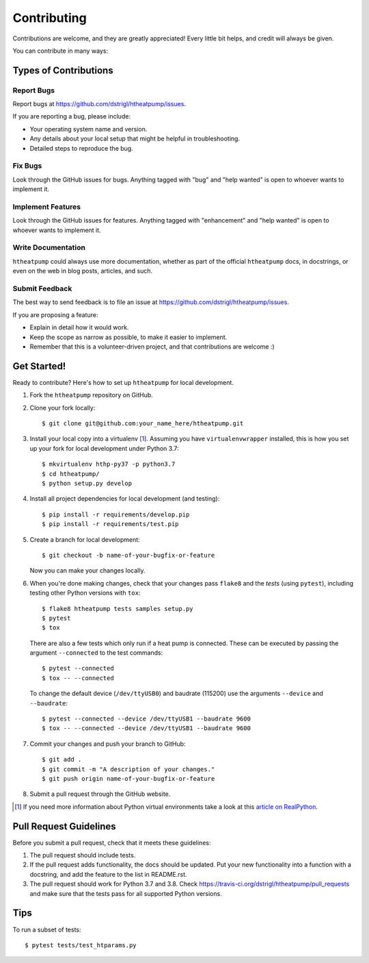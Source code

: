 .. highlight:: shell

Contributing
============

Contributions are welcome, and they are greatly appreciated! Every
little bit helps, and credit will always be given.

You can contribute in many ways:

Types of Contributions
----------------------

Report Bugs
~~~~~~~~~~~

Report bugs at https://github.com/dstrigl/htheatpump/issues.

If you are reporting a bug, please include:

* Your operating system name and version.
* Any details about your local setup that might be helpful in troubleshooting.
* Detailed steps to reproduce the bug.

Fix Bugs
~~~~~~~~

Look through the GitHub issues for bugs. Anything tagged with "bug"
and "help wanted" is open to whoever wants to implement it.

Implement Features
~~~~~~~~~~~~~~~~~~

Look through the GitHub issues for features. Anything tagged with "enhancement"
and "help wanted" is open to whoever wants to implement it.

Write Documentation
~~~~~~~~~~~~~~~~~~~

``htheatpump`` could always use more documentation, whether as part of the
official ``htheatpump`` docs, in docstrings, or even on the web in blog posts,
articles, and such.

Submit Feedback
~~~~~~~~~~~~~~~

The best way to send feedback is to file an issue at https://github.com/dstrigl/htheatpump/issues.

If you are proposing a feature:

* Explain in detail how it would work.
* Keep the scope as narrow as possible, to make it easier to implement.
* Remember that this is a volunteer-driven project, and that contributions
  are welcome :)

Get Started!
------------

Ready to contribute? Here's how to set up ``htheatpump`` for local development.

1. Fork the ``htheatpump`` repository on GitHub.
2. Clone your fork locally::

    $ git clone git@github.com:your_name_here/htheatpump.git

3. Install your local copy into a virtualenv [1]_. Assuming you have ``virtualenvwrapper`` installed,
   this is how you set up your fork for local development under Python 3.7::

    $ mkvirtualenv hthp-py37 -p python3.7
    $ cd htheatpump/
    $ python setup.py develop

4. Install all project dependencies for local development (and testing)::

    $ pip install -r requirements/develop.pip
    $ pip install -r requirements/test.pip

5. Create a branch for local development::

    $ git checkout -b name-of-your-bugfix-or-feature

   Now you can make your changes locally.

6. When you're done making changes, check that your changes pass ``flake8`` and the *tests*
   (using ``pytest``), including testing other Python versions with ``tox``::

    $ flake8 htheatpump tests samples setup.py
    $ pytest
    $ tox

   There are also a few tests which only run if a heat pump is connected. These can be executed
   by passing the argument ``--connected`` to the test commands::

    $ pytest --connected
    $ tox -- --connected

   To change the default device (``/dev/ttyUSB0``) and baudrate (115200) use the arguments
   ``--device`` and ``--baudrate``::

    $ pytest --connected --device /dev/ttyUSB1 --baudrate 9600
    $ tox -- --connected --device /dev/ttyUSB1 --baudrate 9600

7. Commit your changes and push your branch to GitHub::

    $ git add .
    $ git commit -m "A description of your changes."
    $ git push origin name-of-your-bugfix-or-feature

8. Submit a pull request through the GitHub website.

.. [1] If you need more information about Python virtual environments take a look at this
       `article on RealPython <https://realpython.com/blog/python/python-virtual-environments-a-primer/>`_.

Pull Request Guidelines
-----------------------

Before you submit a pull request, check that it meets these guidelines:

1. The pull request should include tests.
2. If the pull request adds functionality, the docs should be updated. Put
   your new functionality into a function with a docstring, and add the
   feature to the list in README.rst.
3. The pull request should work for Python 3.7 and 3.8. Check
   https://travis-ci.org/dstrigl/htheatpump/pull_requests
   and make sure that the tests pass for all supported Python versions.

Tips
----

To run a subset of tests::

    $ pytest tests/test_htparams.py
